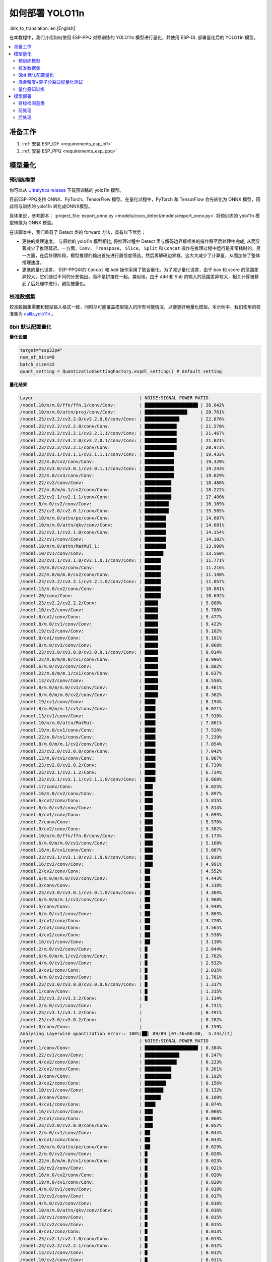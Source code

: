 如何部署 YOLO11n
====================

:link_to_translation:`en:[English]`

在本教程中，我们介绍如何使用 ESP-PPQ 对预训练的 YOLO11n 模型进行量化，并使用 ESP-DL 部署量化后的 YOLO11n 模型。

.. contents::
  :local:
  :depth: 2

准备工作
--------

1. :ref:`安装 ESP_IDF <requirements_esp_idf>`
2. :ref:`安装 ESP_PPQ <requirements_esp_ppq>`

.. _how_to_quantize_yolo11n:

模型量化
--------

预训练模型
^^^^^^^^^^^^

你可以从 `Ultralytics release <https://github.com/ultralytics/assets/releases/download/v8.3.0/yolo11n.pt>`__ 下载预训练的 yolo11n 模型。

目前ESP-PPQ支持 ONNX、PyTorch、TensorFlow 模型。在量化过程中，PyTorch 和 TensorFlow 会先转化为 ONNX 模型，因此将与训练的 yolo11n 转化成ONNX模型。

具体来说，参考脚本： :project_file:`export_onnx.py <models/coco_detect/models/export_onnx.py>` 将预训练的 yolo11n 模型转换为 ONNX 模型。

在该脚本中，我们重载了 Detect 类的 forward 方法，具有以下优势：

- 更快的推理速度。 与原始的 yolo11n 模型相比, 将推理过程中 Detect 里与解码边界框相关的操作移至后处理中完成, 从而显著减少了推理延迟。一方面，``Conv``， ``Transpose``， ``Slice``， ``Split`` 和 ``Concat`` 操作在推理过程中运行是非常耗时的。另一方面，在后处理阶段，模型推理的输出首先进行置信度筛选，然后再解码边界框，这大大减少了计算量，从而加快了整体推理速度。

- 更低的量化误差。 ESP-PPQ中的 ``Concat`` 和 ``Add`` 操作采用了联合量化。为了减少量化误差，由于 box 和 score 的范围差异较大，它们通过不同的分支输出，而不是拼接在一起。类似地，由于 ``Add`` 和 ``Sub`` 的输入的范围差异较大，相关计算被移到了后处理中进行，避免被量化。


校准数据集
^^^^^^^^^^^^

校准数据集需要和模型输入格式一致，同时尽可能覆盖模型输入的所有可能情况，以便更好地量化模型。本示例中，我们使用的校准集为 `calib_yolo11n <https://dl.espressif.com/public/calib_yolo11n.zip>`__ 。

8bit 默认配置量化
^^^^^^^^^^^^^^^^^^^

**量化设置**

.. code-block:: python

   target="esp32p4"
   num_of_bits=8
   batch_size=32
   quant_setting = QuantizationSettingFactory.espdl_setting() # default setting

**量化结果**

.. code-block::

   Layer                                        | NOISE:SIGNAL POWER RATIO 
   /model.10/m/m.0/ffn/ffn.1/conv/Conv:         | ████████████████████ | 36.042%
   /model.10/m/m.0/attn/proj/conv/Conv:         | ████████████████     | 28.761%
   /model.23/cv3.2/cv3.2.0/cv3.2.0.0/conv/Conv: | █████████████        | 22.876%
   /model.23/cv2.2/cv2.2.0/conv/Conv:           | ████████████         | 21.570%
   /model.23/cv3.2/cv3.2.1/cv3.2.1.1/conv/Conv: | ████████████         | 21.467%
   /model.23/cv3.2/cv3.2.0/cv3.2.0.1/conv/Conv: | ████████████         | 21.021%
   /model.23/cv2.2/cv2.2.1/conv/Conv:           | ████████████         | 20.973%
   /model.23/cv3.1/cv3.1.1/cv3.1.1.1/conv/Conv: | ███████████          | 19.432%
   /model.22/m.0/cv2/conv/Conv:                 | ███████████          | 19.320%
   /model.23/cv3.0/cv3.0.1/cv3.0.1.1/conv/Conv: | ███████████          | 19.243%
   /model.22/m.0/cv3/conv/Conv:                 | ███████████          | 19.029%
   /model.22/cv2/conv/Conv:                     | ██████████           | 18.488%
   /model.22/m.0/m/m.1/cv2/conv/Conv:           | ██████████           | 18.222%
   /model.23/cv2.1/cv2.1.1/conv/Conv:           | ██████████           | 17.400%
   /model.8/m.0/cv2/conv/Conv:                  | █████████            | 16.189%
   /model.23/cv2.0/cv2.0.1/conv/Conv:           | █████████            | 15.585%
   /model.10/m/m.0/attn/pe/conv/Conv:           | ████████             | 14.687%
   /model.10/m/m.0/attn/qkv/conv/Conv:          | ████████             | 14.601%
   /model.23/cv2.1/cv2.1.0/conv/Conv:           | ████████             | 14.154%
   /model.22/cv1/conv/Conv:                     | ████████             | 14.102%
   /model.10/m/m.0/attn/MatMul_1:               | ████████             | 13.998%
   /model.10/cv1/conv/Conv:                     | ███████              | 13.560%
   /model.23/cv3.1/cv3.1.0/cv3.1.0.1/conv/Conv: | ██████               | 11.771%
   /model.19/m.0/cv2/conv/Conv:                 | ██████               | 11.216%
   /model.22/m.0/m/m.0/cv2/conv/Conv:           | ██████               | 11.140%
   /model.23/cv3.2/cv3.2.1/cv3.2.1.0/conv/Conv: | ██████               | 11.057%
   /model.13/m.0/cv2/conv/Conv:                 | ██████               | 10.881%
   /model.20/conv/Conv:                         | ██████               | 10.692%
   /model.23/cv2.2/cv2.2.2/Conv:                | █████                | 9.888%
   /model.10/cv2/conv/Conv:                     | █████                | 9.788%
   /model.8/cv2/conv/Conv:                      | █████                | 9.477%
   /model.8/m.0/cv1/conv/Conv:                  | █████                | 9.422%
   /model.19/cv2/conv/Conv:                     | █████                | 9.102%
   /model.8/cv1/conv/Conv:                      | █████                | 9.101%
   /model.8/m.0/cv3/conv/Conv:                  | █████                | 9.068%
   /model.23/cv3.0/cv3.0.0/cv3.0.0.1/conv/Conv: | █████                | 9.014%
   /model.22/m.0/m/m.0/cv1/conv/Conv:           | █████                | 8.996%
   /model.6/m.0/cv2/conv/Conv:                  | █████                | 8.882%
   /model.22/m.0/m/m.1/cv1/conv/Conv:           | █████                | 8.637%
   /model.13/cv2/conv/Conv:                     | █████                | 8.556%
   /model.8/m.0/m/m.0/cv1/conv/Conv:            | █████                | 8.461%
   /model.8/m.0/m/m.0/cv2/conv/Conv:            | █████                | 8.362%
   /model.19/cv1/conv/Conv:                     | ████                 | 8.194%
   /model.8/m.0/m/m.1/cv1/conv/Conv:            | ████                 | 8.021%
   /model.13/cv1/conv/Conv:                     | ████                 | 7.910%
   /model.10/m/m.0/attn/MatMul:                 | ████                 | 7.861%
   /model.19/m.0/cv1/conv/Conv:                 | ████                 | 7.520%
   /model.22/m.0/cv1/conv/Conv:                 | ████                 | 7.239%
   /model.8/m.0/m/m.1/cv2/conv/Conv:            | ████                 | 7.054%
   /model.23/cv2.0/cv2.0.0/conv/Conv:           | ████                 | 7.042%
   /model.13/m.0/cv1/conv/Conv:                 | ████                 | 6.987%
   /model.23/cv2.0/cv2.0.2/Conv:                | ████                 | 6.739%
   /model.23/cv2.1/cv2.1.2/Conv:                | ████                 | 6.734%
   /model.23/cv3.1/cv3.1.1/cv3.1.1.0/conv/Conv: | ████                 | 6.660%
   /model.17/conv/Conv:                         | ███                  | 6.025%
   /model.16/m.0/cv2/conv/Conv:                 | ███                  | 5.897%
   /model.6/cv2/conv/Conv:                      | ███                  | 5.815%
   /model.6/m.0/cv3/conv/Conv:                  | ███                  | 5.814%
   /model.6/cv1/conv/Conv:                      | ███                  | 5.693%
   /model.7/conv/Conv:                          | ███                  | 5.570%
   /model.9/cv2/conv/Conv:                      | ███                  | 5.382%
   /model.10/m/m.0/ffn/ffn.0/conv/Conv:         | ███                  | 5.173%
   /model.6/m.0/m/m.0/cv1/conv/Conv:            | ███                  | 5.168%
   /model.16/m.0/cv1/conv/Conv:                 | ███                  | 5.087%
   /model.23/cv3.1/cv3.1.0/cv3.1.0.0/conv/Conv: | ███                  | 5.010%
   /model.16/cv2/conv/Conv:                     | ███                  | 4.991%
   /model.2/cv2/conv/Conv:                      | ██                   | 4.552%
   /model.6/m.0/m/m.0/cv2/conv/Conv:            | ██                   | 4.443%
   /model.3/conv/Conv:                          | ██                   | 4.318%
   /model.23/cv3.0/cv3.0.1/cv3.0.1.0/conv/Conv: | ██                   | 4.304%
   /model.6/m.0/m/m.1/cv1/conv/Conv:            | ██                   | 3.968%
   /model.5/conv/Conv:                          | ██                   | 3.948%
   /model.6/m.0/cv1/conv/Conv:                  | ██                   | 3.863%
   /model.4/cv1/conv/Conv:                      | ██                   | 3.720%
   /model.2/cv1/conv/Conv:                      | ██                   | 3.565%
   /model.4/cv2/conv/Conv:                      | ██                   | 3.538%
   /model.16/cv1/conv/Conv:                     | ██                   | 3.110%
   /model.2/m.0/cv2/conv/Conv:                  | █                    | 2.844%
   /model.6/m.0/m/m.1/cv2/conv/Conv:            | █                    | 2.762%
   /model.4/m.0/cv1/conv/Conv:                  | █                    | 2.532%
   /model.9/cv1/conv/Conv:                      | █                    | 2.015%
   /model.4/m.0/cv2/conv/Conv:                  | █                    | 1.761%
   /model.23/cv3.0/cv3.0.0/cv3.0.0.0/conv/Conv: | █                    | 1.317%
   /model.1/conv/Conv:                          | █                    | 1.315%
   /model.23/cv3.2/cv3.2.2/Conv:                | █                    | 1.114%
   /model.2/m.0/cv1/conv/Conv:                  |                      | 0.731%
   /model.23/cv3.1/cv3.1.2/Conv:                |                      | 0.491%
   /model.23/cv3.0/cv3.0.2/Conv:                |                      | 0.282%
   /model.0/conv/Conv:                          |                      | 0.159%
   Analysing Layerwise quantization error:: 100%|██| 89/89 [07:46<00:00,  5.24s/it]
   Layer                                        | NOISE:SIGNAL POWER RATIO 
   /model.1/conv/Conv:                          | ████████████████████ | 0.384%
   /model.22/cv1/conv/Conv:                     | █████████████        | 0.247%
   /model.4/cv2/conv/Conv:                      | ████████████         | 0.233%
   /model.2/cv2/conv/Conv:                      | ██████████           | 0.201%
   /model.0/conv/Conv:                          | ██████████           | 0.192%
   /model.9/cv2/conv/Conv:                      | ████████             | 0.156%
   /model.10/cv1/conv/Conv:                     | ███████              | 0.132%
   /model.3/conv/Conv:                          | ██████               | 0.108%
   /model.4/cv1/conv/Conv:                      | ████                 | 0.074%
   /model.16/cv1/conv/Conv:                     | ███                  | 0.066%
   /model.2/cv1/conv/Conv:                      | ███                  | 0.060%
   /model.23/cv2.0/cv2.0.0/conv/Conv:           | ███                  | 0.052%
   /model.2/m.0/cv1/conv/Conv:                  | ██                   | 0.044%
   /model.6/cv1/conv/Conv:                      | ██                   | 0.033%
   /model.10/m/m.0/attn/pe/conv/Conv:           | ██                   | 0.029%
   /model.2/m.0/cv2/conv/Conv:                  | █                    | 0.028%
   /model.22/m.0/m/m.0/cv1/conv/Conv:           | █                    | 0.023%
   /model.16/cv2/conv/Conv:                     | █                    | 0.021%
   /model.16/m.0/cv2/conv/Conv:                 | █                    | 0.020%
   /model.19/m.0/cv1/conv/Conv:                 | █                    | 0.020%
   /model.4/m.0/cv1/conv/Conv:                  | █                    | 0.018%
   /model.19/cv2/conv/Conv:                     | █                    | 0.017%
   /model.4/m.0/cv2/conv/Conv:                  | █                    | 0.016%
   /model.10/m/m.0/attn/qkv/conv/Conv:          | █                    | 0.016%
   /model.19/cv1/conv/Conv:                     | █                    | 0.015%
   /model.13/cv2/conv/Conv:                     | █                    | 0.015%
   /model.8/cv1/conv/Conv:                      | █                    | 0.013%
   /model.23/cv2.1/cv2.1.0/conv/Conv:           | █                    | 0.013%
   /model.23/cv2.2/cv2.2.1/conv/Conv:           | █                    | 0.012%
   /model.13/cv1/conv/Conv:                     | █                    | 0.012%
   /model.10/cv2/conv/Conv:                     | █                    | 0.011%
   /model.13/m.0/cv1/conv/Conv:                 | █                    | 0.011%
   /model.6/cv2/conv/Conv:                      | █                    | 0.011%
   /model.13/m.0/cv2/conv/Conv:                 | █                    | 0.010%
   /model.5/conv/Conv:                          |                      | 0.010%
   /model.19/m.0/cv2/conv/Conv:                 |                      | 0.009%
   /model.6/m.0/m/m.1/cv1/conv/Conv:            |                      | 0.009%
   /model.23/cv3.0/cv3.0.0/cv3.0.0.1/conv/Conv: |                      | 0.008%
   /model.23/cv2.2/cv2.2.0/conv/Conv:           |                      | 0.008%
   /model.23/cv2.1/cv2.1.1/conv/Conv:           |                      | 0.008%
   /model.9/cv1/conv/Conv:                      |                      | 0.008%
   /model.23/cv2.0/cv2.0.1/conv/Conv:           |                      | 0.007%
   /model.16/m.0/cv1/conv/Conv:                 |                      | 0.007%
   /model.17/conv/Conv:                         |                      | 0.007%
   /model.23/cv3.1/cv3.1.1/cv3.1.1.0/conv/Conv: |                      | 0.007%
   /model.10/m/m.0/ffn/ffn.1/conv/Conv:         |                      | 0.007%
   /model.23/cv2.0/cv2.0.2/Conv:                |                      | 0.006%
   /model.8/m.0/cv1/conv/Conv:                  |                      | 0.006%
   /model.23/cv2.2/cv2.2.2/Conv:                |                      | 0.005%
   /model.23/cv2.1/cv2.1.2/Conv:                |                      | 0.005%
   /model.22/m.0/cv3/conv/Conv:                 |                      | 0.005%
   /model.23/cv3.1/cv3.1.0/cv3.1.0.1/conv/Conv: |                      | 0.005%
   /model.7/conv/Conv:                          |                      | 0.005%
   /model.8/cv2/conv/Conv:                      |                      | 0.004%
   /model.22/cv2/conv/Conv:                     |                      | 0.004%
   /model.6/m.0/cv3/conv/Conv:                  |                      | 0.004%
   /model.10/m/m.0/ffn/ffn.0/conv/Conv:         |                      | 0.004%
   /model.8/m.0/m/m.1/cv2/conv/Conv:            |                      | 0.004%
   /model.22/m.0/m/m.1/cv1/conv/Conv:           |                      | 0.004%
   /model.8/m.0/m/m.1/cv1/conv/Conv:            |                      | 0.004%
   /model.23/cv3.1/cv3.1.1/cv3.1.1.1/conv/Conv: |                      | 0.003%
   /model.10/m/m.0/attn/proj/conv/Conv:         |                      | 0.003%
   /model.22/m.0/m/m.0/cv2/conv/Conv:           |                      | 0.003%
   /model.22/m.0/cv1/conv/Conv:                 |                      | 0.003%
   /model.8/m.0/cv3/conv/Conv:                  |                      | 0.003%
   /model.6/m.0/m/m.0/cv1/conv/Conv:            |                      | 0.003%
   /model.23/cv3.0/cv3.0.0/cv3.0.0.0/conv/Conv: |                      | 0.003%
   /model.23/cv3.2/cv3.2.1/cv3.2.1.0/conv/Conv: |                      | 0.002%
   /model.6/m.0/m/m.1/cv2/conv/Conv:            |                      | 0.002%
   /model.8/m.0/m/m.0/cv2/conv/Conv:            |                      | 0.002%
   /model.23/cv3.2/cv3.2.1/cv3.2.1.1/conv/Conv: |                      | 0.002%
   /model.10/m/m.0/attn/MatMul_1:               |                      | 0.002%
   /model.22/m.0/m/m.1/cv2/conv/Conv:           |                      | 0.001%
   /model.6/m.0/m/m.0/cv2/conv/Conv:            |                      | 0.001%
   /model.23/cv3.0/cv3.0.1/cv3.0.1.0/conv/Conv: |                      | 0.001%
   /model.8/m.0/m/m.0/cv1/conv/Conv:            |                      | 0.001%
   /model.23/cv3.2/cv3.2.0/cv3.2.0.1/conv/Conv: |                      | 0.001%
   /model.23/cv3.0/cv3.0.1/cv3.0.1.1/conv/Conv: |                      | 0.001%
   /model.6/m.0/cv1/conv/Conv:                  |                      | 0.001%
   /model.23/cv3.2/cv3.2.2/Conv:                |                      | 0.001%
   /model.20/conv/Conv:                         |                      | 0.001%
   /model.23/cv3.1/cv3.1.2/Conv:                |                      | 0.001%
   /model.23/cv3.2/cv3.2.0/cv3.2.0.0/conv/Conv: |                      | 0.001%
   /model.6/m.0/cv2/conv/Conv:                  |                      | 0.001%
   /model.23/cv3.0/cv3.0.2/Conv:                |                      | 0.000%
   /model.10/m/m.0/attn/MatMul:                 |                      | 0.000%
   /model.23/cv3.1/cv3.1.0/cv3.1.0.0/conv/Conv: |                      | 0.000%
   /model.8/m.0/cv2/conv/Conv:                  |                      | 0.000%
   /model.22/m.0/cv2/conv/Conv:                 |                      | 0.000%

**量化误差分析**

在相同输入下，量化后的模型在 COCO val2017 上的 mAP50:95 仅为 30.8%，低于浮点模型，存在一定的精度损失：

- **累计误差 (Graphwise Error)**

   模型的输出层是 /model.23/cv3.2/cv3.2.2/Conv，/model.23/cv2.2/cv2.2.2/Conv，/model.23/cv3.1/cv3.1.2/Conv，/model.23/cv2.1/cv2.1.2/Conv，/model.23/cv3.0/cv3.0.2/Conv 和 /model.23/cv2.0/cv2.0.2/Conv，累计误差分别为 1.114%%，9.888%%，0.491%，6.734%，0.282% 和 6.739% 。通常，如果输出层的累计误差小于 10%，则量化模型的精度损失较小。

- **逐层误差 (Layerwise error)**

   观察逐层误差发现，所有层的误差均低于 1%，这表明所有层的量化误差都很小。

我们注意到，虽然所有层的逐层误差都很小，但是一些层的累计误差却较大。这可能与 yolo11n 模型中复杂的CSP结构有关，模型中 ``Concat`` 或 ``Add`` 层的输入可能具有不同的分布或尺度。我们可以选择使用int16对某些层进行量化，并采用算子分裂过程优化量化效果。有关详细信息，请参阅混合精度+算子分裂过程量化测试。

混合精度+算子分裂过程量化测试
^^^^^^^^^^^^^^^^^^^^^^^^^^^^^^^^^^^^^^

**量化设置**

.. code-block:: python

   from ppq.api import get_target_platform
   target="esp32p4"
   num_of_bits=8
   batch_size=32

   # Quantize the following layers with 16-bits
   quant_setting = QuantizationSettingFactory.espdl_setting()
   quant_setting.dispatching_table.append("/model.2/cv2/conv/Conv", get_target_platform(TARGET, 16))
   quant_setting.dispatching_table.append("/model.3/conv/Conv", get_target_platform(TARGET, 16))
   quant_setting.dispatching_table.append("/model.4/cv2/conv/Conv", get_target_platform(TARGET, 16))

   # Horizontal Layer Split Pass
   quant_setting.weight_split = True
   quant_setting.weight_split_setting.method = 'balance'
   quant_setting.weight_split_setting.value_threshold = 1.5
   quant_setting.weight_split_setting.interested_layers = ['/model.0/conv/Conv', '/model.1/conv/Conv']
    

**量化结果**

.. code-block::

   Layer                                        | NOISE:SIGNAL POWER RATIO 
   /model.10/m/m.0/ffn/ffn.1/conv/Conv:         | ████████████████████ | 24.841%
   /model.10/m/m.0/attn/proj/conv/Conv:         | ███████████████      | 19.061%
   /model.23/cv2.2/cv2.2.1/conv/Conv:           | ██████████████       | 17.927%
   /model.23/cv3.2/cv3.2.0/cv3.2.0.0/conv/Conv: | ██████████████       | 17.396%
   /model.23/cv2.2/cv2.2.0/conv/Conv:           | ██████████████       | 17.061%
   /model.22/m.0/cv3/conv/Conv:                 | ████████████         | 15.563%
   /model.23/cv3.2/cv3.2.0/cv3.2.0.1/conv/Conv: | ████████████         | 15.427%
   /model.23/cv3.0/cv3.0.1/cv3.0.1.1/conv/Conv: | ████████████         | 14.890%
   /model.22/m.0/m/m.1/cv2/conv/Conv:           | ████████████         | 14.784%
   /model.23/cv3.2/cv3.2.1/cv3.2.1.1/conv/Conv: | ███████████          | 14.243%
   /model.22/cv2/conv/Conv:                     | ███████████          | 14.098%
   /model.22/m.0/cv2/conv/Conv:                 | ███████████          | 13.945%
   /model.23/cv3.1/cv3.1.1/cv3.1.1.1/conv/Conv: | ███████████          | 13.489%
   /model.23/cv2.1/cv2.1.1/conv/Conv:           | █████████            | 10.919%
   /model.23/cv2.0/cv2.0.1/conv/Conv:           | ████████             | 10.073%
   /model.23/cv2.1/cv2.1.0/conv/Conv:           | ████████             | 9.819%
   /model.22/cv1/conv/Conv:                     | ███████              | 9.093%
   /model.10/m/m.0/attn/MatMul_1:               | ███████              | 8.414%
   /model.22/m.0/m/m.0/cv2/conv/Conv:           | ███████              | 8.245%
   /model.23/cv2.2/cv2.2.2/Conv:                | ███████              | 8.208%
   /model.23/cv3.1/cv3.1.0/cv3.1.0.1/conv/Conv: | ██████               | 8.031%
   /model.10/m/m.0/attn/qkv/conv/Conv:          | ██████               | 7.818%
   /model.13/m.0/cv2/conv/Conv:                 | ██████               | 7.717%
   /model.19/m.0/cv2/conv/Conv:                 | ██████               | 7.404%
   /model.20/conv/Conv:                         | ██████               | 7.161%
   /model.23/cv3.2/cv3.2.1/cv3.2.1.0/conv/Conv: | ██████               | 7.080%
   /model.10/m/m.0/attn/pe/conv/Conv:           | █████                | 6.814%
   /model.23/cv3.0/cv3.0.0/cv3.0.0.1/conv/Conv: | █████                | 6.764%
   /model.22/m.0/m/m.1/cv1/conv/Conv:           | █████                | 6.539%
   /model.22/m.0/m/m.0/cv1/conv/Conv:           | █████                | 6.418%
   /model.19/cv2/conv/Conv:                     | █████                | 6.206%
   /model.13/cv2/conv/Conv:                     | █████                | 5.894%
   /model.10/cv1/conv/Conv:                     | █████                | 5.757%
   /model.10/cv2/conv/Conv:                     | █████                | 5.716%
   /model.19/cv1/conv/Conv:                     | ████                 | 5.279%
   /model.22/m.0/cv1/conv/Conv:                 | ████                 | 5.072%
   /model.19/m.0/cv1/conv/Conv:                 | ████                 | 5.036%
   /model.23/cv3.1/cv3.1.1/cv3.1.1.0/conv/Conv: | ████                 | 4.979%
   /model.8/m.0/cv2/conv/Conv:                  | ████                 | 4.862%
   /model.10/m/m.0/attn/MatMul:                 | ████                 | 4.670%
   /model.13/cv1/conv/Conv:                     | ████                 | 4.594%
   /model.23/cv2.0/cv2.0.0/conv/Conv:           | ████                 | 4.441%
   /model.23/cv2.0/cv2.0.2/Conv:                | ███                  | 4.308%
   /model.13/m.0/cv1/conv/Conv:                 | ███                  | 4.278%
   /model.23/cv2.1/cv2.1.2/Conv:                | ███                  | 4.214%
   /model.6/m.0/cv2/conv/Conv:                  | ███                  | 4.031%
   /model.17/conv/Conv:                         | ███                  | 3.760%
   /model.16/m.0/cv2/conv/Conv:                 | ███                  | 3.521%
   /model.8/m.0/cv1/conv/Conv:                  | ███                  | 3.227%
   /model.16/m.0/cv1/conv/Conv:                 | ██                   | 3.185%
   /model.23/cv3.1/cv3.1.0/cv3.1.0.0/conv/Conv: | ██                   | 3.178%
   /model.23/cv3.0/cv3.0.1/cv3.0.1.0/conv/Conv: | ██                   | 3.150%
   /model.8/cv2/conv/Conv:                      | ██                   | 3.067%
   /model.8/m.0/cv3/conv/Conv:                  | ██                   | 3.067%
   /model.16/cv2/conv/Conv:                     | ██                   | 3.054%
   /model.2/cv2/conv/Conv:                      | ██                   | 3.053%
   /model.8/m.0/m/m.1/cv1/conv/Conv:            | ██                   | 3.049%
   /model.6/m.0/cv3/conv/Conv:                  | ██                   | 3.049%
   /model.8/cv1/conv/Conv:                      | ██                   | 2.984%
   /model.8/m.0/m/m.0/cv2/conv/Conv:            | ██                   | 2.934%
   /model.10/m/m.0/ffn/ffn.0/conv/Conv:         | ██                   | 2.794%
   /model.6/cv1/conv/Conv:                      | ██                   | 2.783%
   /model.8/m.0/m/m.0/cv1/conv/Conv:            | ██                   | 2.753%
   /model.2/cv1/conv/Conv:                      | ██                   | 2.697%
   /model.6/cv2/conv/Conv:                      | ██                   | 2.616%
   /model.8/m.0/m/m.1/cv2/conv/Conv:            | ██                   | 2.596%
   /model.9/cv2/conv/Conv:                      | ██                   | 2.500%
   /model.3/conv/Conv:                          | ██                   | 2.499%
   /model.2/m.0/cv2/conv/Conv:                  | ██                   | 2.469%
   /model.6/m.0/m/m.0/cv2/conv/Conv:            | ██                   | 2.235%
   /model.6/m.0/m/m.0/cv1/conv/Conv:            | ██                   | 2.233%
   /model.4/cv2/conv/Conv:                      | ██                   | 2.150%
   /model.7/conv/Conv:                          | ██                   | 2.075%
   /model.6/m.0/m/m.1/cv1/conv/Conv:            | ██                   | 2.069%
   /model.5/conv/Conv:                          | ██                   | 1.998%
   /model.16/cv1/conv/Conv:                     | █                    | 1.899%
   /model.4/cv1/conv/Conv:                      | █                    | 1.808%
   /model.4/m.0/cv1/conv/Conv:                  | █                    | 1.741%
   /model.6/m.0/cv1/conv/Conv:                  | █                    | 1.734%
   /model.6/m.0/m/m.1/cv2/conv/Conv:            | █                    | 1.523%
   /model.4/m.0/cv2/conv/Conv:                  | █                    | 1.248%
   /model.23/cv3.0/cv3.0.0/cv3.0.0.0/conv/Conv: | █                    | 0.875%
   /model.23/cv3.2/cv3.2.2/Conv:                | █                    | 0.784%
   /model.1/conv/Conv:                          | █                    | 0.781%
   PPQ_Operation_2:                             |                      | 0.698%
   /model.9/cv1/conv/Conv:                      |                      | 0.680%
   /model.2/m.0/cv1/conv/Conv:                  |                      | 0.508%
   /model.23/cv3.1/cv3.1.2/Conv:                |                      | 0.360%
   /model.23/cv3.0/cv3.0.2/Conv:                |                      | 0.189%
   PPQ_Operation_0:                             |                      | 0.110%
   /model.0/conv/Conv:                          |                      | 0.099%
   Analysing Layerwise quantization error:: 100%|██| 91/91 [12:32<00:00,  8.27s/it]
   Layer                                        | NOISE:SIGNAL POWER RATIO 
   /model.22/cv1/conv/Conv:                     | ████████████████████ | 0.244%
   /model.9/cv2/conv/Conv:                      | █████████████        | 0.156%
   /model.10/cv1/conv/Conv:                     | ███████████          | 0.132%
   /model.1/conv/Conv:                          | ██████               | 0.077%
   /model.4/cv1/conv/Conv:                      | ██████               | 0.074%
   /model.16/cv1/conv/Conv:                     | █████                | 0.066%
   /model.0/conv/Conv:                          | █████                | 0.061%
   /model.2/cv1/conv/Conv:                      | █████                | 0.060%
   /model.23/cv2.0/cv2.0.0/conv/Conv:           | ████                 | 0.052%
   PPQ_Operation_0:                             | ████                 | 0.047%
   /model.2/m.0/cv1/conv/Conv:                  | ████                 | 0.045%
   /model.10/m/m.0/attn/pe/conv/Conv:           | ██                   | 0.029%
   /model.2/m.0/cv2/conv/Conv:                  | ██                   | 0.029%
   /model.6/cv1/conv/Conv:                      | ██                   | 0.025%
   /model.22/m.0/m/m.0/cv1/conv/Conv:           | ██                   | 0.023%
   /model.16/cv2/conv/Conv:                     | ██                   | 0.021%
   /model.16/m.0/cv2/conv/Conv:                 | ██                   | 0.020%
   /model.19/m.0/cv1/conv/Conv:                 | ██                   | 0.020%
   /model.4/m.0/cv1/conv/Conv:                  | █                    | 0.018%
   /model.19/cv2/conv/Conv:                     | █                    | 0.017%
   /model.4/m.0/cv2/conv/Conv:                  | █                    | 0.016%
   /model.10/m/m.0/attn/qkv/conv/Conv:          | █                    | 0.016%
   /model.19/cv1/conv/Conv:                     | █                    | 0.015%
   /model.13/cv2/conv/Conv:                     | █                    | 0.015%
   /model.23/cv2.1/cv2.1.0/conv/Conv:           | █                    | 0.013%
   /model.23/cv2.2/cv2.2.1/conv/Conv:           | █                    | 0.012%
   /model.13/cv1/conv/Conv:                     | █                    | 0.012%
   /model.6/cv2/conv/Conv:                      | █                    | 0.011%
   /model.13/m.0/cv1/conv/Conv:                 | █                    | 0.011%
   /model.8/cv1/conv/Conv:                      | █                    | 0.010%
   /model.13/m.0/cv2/conv/Conv:                 | █                    | 0.010%
   /model.5/conv/Conv:                          | █                    | 0.010%
   /model.6/m.0/m/m.1/cv1/conv/Conv:            | █                    | 0.009%
   /model.23/cv3.0/cv3.0.0/cv3.0.0.1/conv/Conv: | █                    | 0.008%
   /model.23/cv2.2/cv2.2.0/conv/Conv:           | █                    | 0.008%
   /model.23/cv2.1/cv2.1.1/conv/Conv:           | █                    | 0.008%
   /model.19/m.0/cv2/conv/Conv:                 | █                    | 0.008%
   /model.8/cv2/conv/Conv:                      | █                    | 0.008%
   /model.9/cv1/conv/Conv:                      | █                    | 0.008%
   /model.23/cv2.0/cv2.0.1/conv/Conv:           | █                    | 0.007%
   /model.16/m.0/cv1/conv/Conv:                 | █                    | 0.007%
   /model.17/conv/Conv:                         | █                    | 0.007%
   /model.23/cv3.1/cv3.1.1/cv3.1.1.0/conv/Conv: | █                    | 0.007%
   /model.10/m/m.0/ffn/ffn.1/conv/Conv:         | █                    | 0.007%
   /model.22/m.0/cv1/conv/Conv:                 |                      | 0.006%
   /model.10/cv2/conv/Conv:                     |                      | 0.006%
   /model.23/cv2.0/cv2.0.2/Conv:                |                      | 0.006%
   /model.23/cv2.2/cv2.2.2/Conv:                |                      | 0.005%
   /model.23/cv2.1/cv2.1.2/Conv:                |                      | 0.005%
   /model.22/m.0/cv3/conv/Conv:                 |                      | 0.005%
   /model.23/cv3.1/cv3.1.0/cv3.1.0.1/conv/Conv: |                      | 0.005%
   /model.22/cv2/conv/Conv:                     |                      | 0.005%
   /model.7/conv/Conv:                          |                      | 0.004%
   /model.6/m.0/cv3/conv/Conv:                  |                      | 0.004%
   /model.10/m/m.0/ffn/ffn.0/conv/Conv:         |                      | 0.004%
   /model.8/m.0/m/m.1/cv2/conv/Conv:            |                      | 0.004%
   /model.22/m.0/m/m.1/cv1/conv/Conv:           |                      | 0.004%
   /model.8/m.0/m/m.1/cv1/conv/Conv:            |                      | 0.004%
   /model.23/cv3.1/cv3.1.1/cv3.1.1.1/conv/Conv: |                      | 0.003%
   /model.8/m.0/cv1/conv/Conv:                  |                      | 0.003%
   /model.10/m/m.0/attn/proj/conv/Conv:         |                      | 0.003%
   /model.22/m.0/m/m.0/cv2/conv/Conv:           |                      | 0.003%
   PPQ_Operation_2:                             |                      | 0.003%
   /model.8/m.0/cv3/conv/Conv:                  |                      | 0.003%
   /model.6/m.0/m/m.0/cv1/conv/Conv:            |                      | 0.003%
   /model.23/cv3.2/cv3.2.1/cv3.2.1.0/conv/Conv: |                      | 0.002%
   /model.6/m.0/m/m.1/cv2/conv/Conv:            |                      | 0.002%
   /model.8/m.0/m/m.0/cv2/conv/Conv:            |                      | 0.002%
   /model.23/cv3.0/cv3.0.0/cv3.0.0.0/conv/Conv: |                      | 0.002%
   /model.23/cv3.2/cv3.2.1/cv3.2.1.1/conv/Conv: |                      | 0.002%
   /model.10/m/m.0/attn/MatMul_1:               |                      | 0.002%
   /model.22/m.0/m/m.1/cv2/conv/Conv:           |                      | 0.001%
   /model.6/m.0/m/m.0/cv2/conv/Conv:            |                      | 0.001%
   /model.8/m.0/m/m.0/cv1/conv/Conv:            |                      | 0.001%
   /model.23/cv3.0/cv3.0.1/cv3.0.1.0/conv/Conv: |                      | 0.001%
   /model.23/cv3.2/cv3.2.0/cv3.2.0.1/conv/Conv: |                      | 0.001%
   /model.2/cv2/conv/Conv:                      |                      | 0.001%
   /model.23/cv3.0/cv3.0.1/cv3.0.1.1/conv/Conv: |                      | 0.001%
   /model.6/m.0/cv1/conv/Conv:                  |                      | 0.001%
   /model.23/cv3.2/cv3.2.2/Conv:                |                      | 0.001%
   /model.20/conv/Conv:                         |                      | 0.001%
   /model.23/cv3.1/cv3.1.2/Conv:                |                      | 0.001%
   /model.23/cv3.2/cv3.2.0/cv3.2.0.0/conv/Conv: |                      | 0.001%
   /model.6/m.0/cv2/conv/Conv:                  |                      | 0.001%
   /model.23/cv3.0/cv3.0.2/Conv:                |                      | 0.000%
   /model.10/m/m.0/attn/MatMul:                 |                      | 0.000%
   /model.23/cv3.1/cv3.1.0/cv3.1.0.0/conv/Conv: |                      | 0.000%
   /model.8/m.0/cv2/conv/Conv:                  |                      | 0.000%
   /model.22/m.0/cv2/conv/Conv:                 |                      | 0.000%
   /model.3/conv/Conv:                          |                      | 0.000%
   /model.4/cv2/conv/Conv:                      |                      | 0.000%


**量化误差分析**

在对逐层误差较高的层使用16-bit量化，并采用算子分裂过程后，在相同输入下，量化后的模型在 COCO val2017 上的 mAP50:95 提升至33.4%；同时可以观察到输出层的累计误差明显减少。

模型的输出层/model.23/cv3.2/cv3.2.2/Conv， /model.23/cv2.2/cv2.2.2/Conv， /model.23/cv3.1/cv3.1.2/Conv， /model.23/cv2.1/cv2.1.2/Conv， /model.23/cv3.0/cv3.0.2/Conv和/model.23/cv2.0/cv2.0.2/Conv的累计误差分别为0.784%，8.208%，0.360%，4.214%，0.189%和4.308%。


量化感知训练
^^^^^^^^^^^^^^^^^^^^^^^^^^^^^^^^^^^^^^

为了进一步提高量化模型的精度，可以采用量化感知训练。本示例基于8-bit量化方式进行量化感知训练。

**量化设置**

- :project_file:`yolo11n_qat.py <examples/tutorial/how_to_quantize_model/quantize_yolo11n/yolo11n_qat.py>`
- :project_file:`train.py <examples/tutorial/how_to_quantize_model/quantize_yolo11n/trainer.py>`

**量化结果**

.. code-block::

   Layer                                        | NOISE:SIGNAL POWER RATIO 
   /model.10/m/m.0/ffn/ffn.1/conv/Conv:         | ████████████████████ | 23.754%
   /model.10/m/m.0/attn/proj/conv/Conv:         | ██████████████       | 16.118%
   /model.23/cv3.2/cv3.2.0/cv3.2.0.1/conv/Conv: | █████████            | 10.878%
   /model.8/m.0/cv2/conv/Conv:                  | █████████            | 10.527%
   /model.22/m.0/cv3/conv/Conv:                 | █████████            | 10.298%
   /model.23/cv3.2/cv3.2.1/cv3.2.1.1/conv/Conv: | █████████            | 10.188%
   /model.10/m/m.0/attn/pe/conv/Conv:           | ████████             | 10.093%
   /model.22/m.0/m/m.1/cv2/conv/Conv:           | ████████             | 9.891%
   /model.23/cv3.2/cv3.2.0/cv3.2.0.0/conv/Conv: | ████████             | 9.839%
   /model.23/cv3.1/cv3.1.1/cv3.1.1.1/conv/Conv: | ████████             | 9.827%
   /model.23/cv2.2/cv2.2.0/conv/Conv:           | ████████             | 9.658%
   /model.23/cv3.0/cv3.0.1/cv3.0.1.1/conv/Conv: | ████████             | 9.168%
   /model.22/m.0/cv2/conv/Conv:                 | ███████              | 8.604%
   /model.10/m/m.0/attn/MatMul_1:               | ███████              | 8.596%
   /model.10/m/m.0/attn/qkv/conv/Conv:          | ███████              | 8.541%
   /model.23/cv2.2/cv2.2.1/conv/Conv:           | ███████              | 8.528%
   /model.22/cv2/conv/Conv:                     | ███████              | 8.442%
   /model.23/cv2.1/cv2.1.1/conv/Conv:           | ███████              | 8.306%
   /model.23/cv2.0/cv2.0.1/conv/Conv:           | ███████              | 8.015%
   /model.10/cv1/conv/Conv:                     | ███████              | 7.998%
   /model.22/cv1/conv/Conv:                     | ██████               | 7.307%
   /model.8/cv1/conv/Conv:                      | ██████               | 7.265%
   /model.23/cv2.1/cv2.1.0/conv/Conv:           | ██████               | 6.989%
   /model.23/cv3.1/cv3.1.0/cv3.1.0.1/conv/Conv: | ██████               | 6.716%
   /model.6/m.0/cv2/conv/Conv:                  | █████                | 6.595%
   /model.2/cv2/conv/Conv:                      | █████                | 6.131%
   /model.22/m.0/m/m.0/cv2/conv/Conv:           | █████                | 6.078%
   /model.10/m/m.0/attn/MatMul:                 | █████                | 6.055%
   /model.19/m.0/cv2/conv/Conv:                 | █████                | 5.999%
   /model.8/m.0/cv1/conv/Conv:                  | █████                | 5.919%
   /model.13/m.0/cv2/conv/Conv:                 | █████                | 5.863%
   /model.20/conv/Conv:                         | █████                | 5.638%
   /model.8/cv2/conv/Conv:                      | █████                | 5.616%
   /model.10/cv2/conv/Conv:                     | █████                | 5.464%
   /model.23/cv3.0/cv3.0.0/cv3.0.0.1/conv/Conv: | █████                | 5.443%
   /model.2/m.0/cv2/conv/Conv:                  | ████                 | 5.426%
   /model.8/m.0/m/m.0/cv1/conv/Conv:            | ████                 | 5.390%
   /model.13/cv2/conv/Conv:                     | ████                 | 5.256%
   /model.19/cv2/conv/Conv:                     | ████                 | 5.231%
   /model.13/cv1/conv/Conv:                     | ████                 | 5.131%
   /model.23/cv3.2/cv3.2.1/cv3.2.1.0/conv/Conv: | ████                 | 5.122%
   /model.6/cv1/conv/Conv:                      | ████                 | 5.049%
   /model.6/cv2/conv/Conv:                      | ████                 | 4.788%
   /model.8/m.0/m/m.0/cv2/conv/Conv:            | ████                 | 4.706%
   /model.19/cv1/conv/Conv:                     | ████                 | 4.586%
   /model.7/conv/Conv:                          | ████                 | 4.586%
   /model.8/m.0/m/m.1/cv1/conv/Conv:            | ████                 | 4.541%
   /model.8/m.0/cv3/conv/Conv:                  | ████                 | 4.529%
   /model.3/conv/Conv:                          | ████                 | 4.361%
   /model.13/m.0/cv1/conv/Conv:                 | ████                 | 4.359%
   /model.22/m.0/m/m.1/cv1/conv/Conv:           | ████                 | 4.328%
   /model.6/m.0/cv3/conv/Conv:                  | ███                  | 4.156%
   /model.22/m.0/m/m.0/cv1/conv/Conv:           | ███                  | 4.083%
   /model.23/cv2.0/cv2.0.0/conv/Conv:           | ███                  | 3.998%
   /model.19/m.0/cv1/conv/Conv:                 | ███                  | 3.974%
   /model.23/cv2.2/cv2.2.2/Conv:                | ███                  | 3.817%
   /model.16/m.0/cv1/conv/Conv:                 | ███                  | 3.797%
   /model.16/m.0/cv2/conv/Conv:                 | ███                  | 3.654%
   /model.4/cv1/conv/Conv:                      | ███                  | 3.544%
   /model.4/cv2/conv/Conv:                      | ███                  | 3.488%
   /model.22/m.0/cv1/conv/Conv:                 | ███                  | 3.423%
   /model.8/m.0/m/m.1/cv2/conv/Conv:            | ███                  | 3.382%
   /model.23/cv3.0/cv3.0.1/cv3.0.1.0/conv/Conv: | ███                  | 3.299%
   /model.17/conv/Conv:                         | ███                  | 3.296%
   /model.6/m.0/m/m.0/cv1/conv/Conv:            | ███                  | 3.267%
   /model.5/conv/Conv:                          | ███                  | 3.147%
   /model.23/cv2.1/cv2.1.2/Conv:                | ███                  | 3.102%
   /model.16/cv2/conv/Conv:                     | ███                  | 3.091%
   /model.6/m.0/m/m.0/cv2/conv/Conv:            | ███                  | 3.080%
   /model.23/cv2.0/cv2.0.2/Conv:                | ██                   | 3.056%
   /model.23/cv3.1/cv3.1.1/cv3.1.1.0/conv/Conv: | ██                   | 2.989%
   /model.2/cv1/conv/Conv:                      | ██                   | 2.874%
   /model.23/cv3.1/cv3.1.0/cv3.1.0.0/conv/Conv: | ██                   | 2.843%
   /model.6/m.0/cv1/conv/Conv:                  | ██                   | 2.819%
   /model.9/cv2/conv/Conv:                      | ██                   | 2.662%
   /model.6/m.0/m/m.1/cv1/conv/Conv:            | ██                   | 2.633%
   /model.10/m/m.0/ffn/ffn.0/conv/Conv:         | ██                   | 2.581%
   /model.4/m.0/cv1/conv/Conv:                  | ██                   | 2.545%
   /model.16/cv1/conv/Conv:                     | ██                   | 2.171%
   /model.4/m.0/cv2/conv/Conv:                  | ██                   | 1.942%
   /model.6/m.0/m/m.1/cv2/conv/Conv:            | ██                   | 1.925%
   /model.2/m.0/cv1/conv/Conv:                  | █                    | 1.721%
   /model.9/cv1/conv/Conv:                      | █                    | 1.140%
   /model.1/conv/Conv:                          | █                    | 1.117%
   /model.23/cv3.0/cv3.0.0/cv3.0.0.0/conv/Conv: | █                    | 0.831%
   /model.23/cv3.2/cv3.2.2/Conv:                |                      | 0.443%
   /model.23/cv3.1/cv3.1.2/Conv:                |                      | 0.247%
   /model.0/conv/Conv:                          |                      | 0.150%
   /model.23/cv3.0/cv3.0.2/Conv:                |                      | 0.119%
   Analysing Layerwise quantization error:: 100%|██████████| 89/89 [04:44<00:00,  3.20s/it]
   Layer                                        | NOISE:SIGNAL POWER RATIO 
   /model.2/cv2/conv/Conv:                      | ████████████████████ | 1.462%
   /model.3/conv/Conv:                          | ██████████           | 0.764%
   /model.4/cv2/conv/Conv:                      | ██████████           | 0.763%
   /model.10/cv2/conv/Conv:                     | ███████              | 0.535%
   /model.9/cv2/conv/Conv:                      | ██████               | 0.439%
   /model.2/cv1/conv/Conv:                      | █████                | 0.395%
   /model.4/cv1/conv/Conv:                      | █████                | 0.361%
   /model.1/conv/Conv:                          | █████                | 0.347%
   /model.2/m.0/cv1/conv/Conv:                  | ███                  | 0.192%
   /model.4/m.0/cv2/conv/Conv:                  | ███                  | 0.184%
   /model.22/cv1/conv/Conv:                     | ██                   | 0.179%
   /model.5/conv/Conv:                          | ██                   | 0.161%
   /model.16/cv1/conv/Conv:                     | ██                   | 0.154%
   /model.10/cv1/conv/Conv:                     | ██                   | 0.145%
   /model.16/m.0/cv2/conv/Conv:                 | ██                   | 0.142%
   /model.16/m.0/cv1/conv/Conv:                 | ██                   | 0.113%
   /model.4/m.0/cv1/conv/Conv:                  | █                    | 0.107%
   /model.0/conv/Conv:                          | █                    | 0.100%
   /model.10/m/m.0/attn/pe/conv/Conv:           | █                    | 0.095%
   /model.6/cv1/conv/Conv:                      | █                    | 0.082%
   /model.23/cv2.2/cv2.2.2/Conv:                | █                    | 0.082%
   /model.16/cv2/conv/Conv:                     | █                    | 0.076%
   /model.6/cv2/conv/Conv:                      | █                    | 0.066%
   /model.22/m.0/cv1/conv/Conv:                 | █                    | 0.060%
   /model.13/cv2/conv/Conv:                     | █                    | 0.056%
   /model.19/cv2/conv/Conv:                     | █                    | 0.041%
   /model.10/m/m.0/attn/qkv/conv/Conv:          |                      | 0.034%
   /model.7/conv/Conv:                          |                      | 0.033%
   /model.13/cv1/conv/Conv:                     |                      | 0.033%
   /model.23/cv2.2/cv2.2.0/conv/Conv:           |                      | 0.032%
   /model.10/m/m.0/ffn/ffn.0/conv/Conv:         |                      | 0.032%
   /model.23/cv2.0/cv2.0.0/conv/Conv:           |                      | 0.029%
   /model.13/m.0/cv1/conv/Conv:                 |                      | 0.029%
   /model.2/m.0/cv2/conv/Conv:                  |                      | 0.026%
   /model.19/cv1/conv/Conv:                     |                      | 0.025%
   /model.6/m.0/cv3/conv/Conv:                  |                      | 0.024%
   /model.19/m.0/cv2/conv/Conv:                 |                      | 0.024%
   /model.17/conv/Conv:                         |                      | 0.023%
   /model.23/cv2.0/cv2.0.2/Conv:                |                      | 0.021%
   /model.19/m.0/cv1/conv/Conv:                 |                      | 0.019%
   /model.23/cv3.2/cv3.2.2/Conv:                |                      | 0.019%
   /model.9/cv1/conv/Conv:                      |                      | 0.017%
   /model.23/cv2.1/cv2.1.0/conv/Conv:           |                      | 0.015%
   /model.8/cv1/conv/Conv:                      |                      | 0.014%
   /model.22/m.0/cv3/conv/Conv:                 |                      | 0.014%
   /model.13/m.0/cv2/conv/Conv:                 |                      | 0.014%
   /model.8/m.0/cv3/conv/Conv:                  |                      | 0.012%
   /model.23/cv2.2/cv2.2.1/conv/Conv:           |                      | 0.011%
   /model.23/cv2.1/cv2.1.2/Conv:                |                      | 0.011%
   /model.22/m.0/m/m.1/cv1/conv/Conv:           |                      | 0.010%
   /model.22/m.0/m/m.0/cv1/conv/Conv:           |                      | 0.009%
   /model.20/conv/Conv:                         |                      | 0.009%
   /model.8/cv2/conv/Conv:                      |                      | 0.009%
   /model.6/m.0/m/m.1/cv1/conv/Conv:            |                      | 0.008%
   /model.10/m/m.0/ffn/ffn.1/conv/Conv:         |                      | 0.008%
   /model.23/cv3.1/cv3.1.0/cv3.1.0.1/conv/Conv: |                      | 0.008%
   /model.23/cv2.1/cv2.1.1/conv/Conv:           |                      | 0.008%
   /model.23/cv2.0/cv2.0.1/conv/Conv:           |                      | 0.007%
   /model.23/cv3.0/cv3.0.0/cv3.0.0.1/conv/Conv: |                      | 0.007%
   /model.10/m/m.0/attn/proj/conv/Conv:         |                      | 0.007%
   /model.8/m.0/m/m.1/cv1/conv/Conv:            |                      | 0.007%
   /model.8/m.0/cv1/conv/Conv:                  |                      | 0.007%
   /model.23/cv3.1/cv3.1.1/cv3.1.1.0/conv/Conv: |                      | 0.006%
   /model.23/cv3.2/cv3.2.0/cv3.2.0.1/conv/Conv: |                      | 0.005%
   /model.22/cv2/conv/Conv:                     |                      | 0.005%
   /model.6/m.0/m/m.0/cv1/conv/Conv:            |                      | 0.004%
   /model.22/m.0/m/m.0/cv2/conv/Conv:           |                      | 0.004%
   /model.23/cv3.1/cv3.1.1/cv3.1.1.1/conv/Conv: |                      | 0.003%
   /model.6/m.0/cv1/conv/Conv:                  |                      | 0.003%
   /model.8/m.0/m/m.0/cv1/conv/Conv:            |                      | 0.003%
   /model.8/m.0/m/m.1/cv2/conv/Conv:            |                      | 0.003%
   /model.8/m.0/m/m.0/cv2/conv/Conv:            |                      | 0.003%
   /model.6/m.0/m/m.1/cv2/conv/Conv:            |                      | 0.003%
   /model.23/cv3.2/cv3.2.1/cv3.2.1.0/conv/Conv: |                      | 0.002%
   /model.23/cv3.1/cv3.1.2/Conv:                |                      | 0.002%
   /model.23/cv3.0/cv3.0.0/cv3.0.0.0/conv/Conv: |                      | 0.002%
   /model.23/cv3.2/cv3.2.1/cv3.2.1.1/conv/Conv: |                      | 0.002%
   /model.22/m.0/m/m.1/cv2/conv/Conv:           |                      | 0.002%
   /model.6/m.0/m/m.0/cv2/conv/Conv:            |                      | 0.002%
   /model.10/m/m.0/attn/MatMul_1:               |                      | 0.002%
   /model.23/cv3.0/cv3.0.2/Conv:                |                      | 0.001%
   /model.23/cv3.0/cv3.0.1/cv3.0.1.0/conv/Conv: |                      | 0.001%
   /model.23/cv3.0/cv3.0.1/cv3.0.1.1/conv/Conv: |                      | 0.001%
   /model.23/cv3.2/cv3.2.0/cv3.2.0.0/conv/Conv: |                      | 0.001%
   /model.6/m.0/cv2/conv/Conv:                  |                      | 0.000%
   /model.23/cv3.1/cv3.1.0/cv3.1.0.0/conv/Conv: |                      | 0.000%
   /model.10/m/m.0/attn/MatMul:                 |                      | 0.000%
   /model.8/m.0/cv2/conv/Conv:                  |                      | 0.000%
   /model.22/m.0/cv2/conv/Conv:                 |                      | 0.000%


**量化误差分析**

在对8-bit量化应用量化感知训练后，在相同输入下，量化后的模型在 COCO val2017 上的 mAP50:95 提升至35.5%；同时输出层的累计误差大幅减少。相比前两种量化方式，量化感知训练后的8-bit量化模型可以在最快的推理速度下达到最高的量化精度。

模型的输出层/model.23/cv3.2/cv3.2.2/Conv， /model.23/cv2.2/cv2.2.2/Conv， /model.23/cv3.1/cv3.1.2/Conv， /model.23/cv2.1/cv2.1.2/Conv， /model.23/cv3.0/cv3.0.2/Conv和/model.23/cv2.0/cv2.0.2/Conv的累计误差分别为0.443%，3.817%，0.247%，3.102%，0.119%和3.056%。


模型部署
-----------

:project:`参考示例 <examples/yolo11_detect>`

目标检测基类
^^^^^^^^^^^^^^^^^

- :project_file:`dl_detect_base.hpp <esp-dl/vision/detect/dl_detect_base.hpp>`
- :project_file:`dl_detect_base.cpp <esp-dl/vision/detect/dl_detect_base.cpp>`

前处理
^^^^^^^^^

``ImagePreprocessor`` 类中封装了常用的图像前处理流程，包括 ``color conversion``, ``crop``, ``resize``, ``normalization``, ``quantize``。

- :project_file:`dl_image_preprocessor.hpp <esp-dl/vision/image/dl_image_preprocessor.hpp>`
- :project_file:`dl_image_preprocessor.cpp <esp-dl/vision/image/dl_image_preprocessor.cpp>`

后处理
^^^^^^^^^

- :project_file:`dl_detect_postprocessor.hpp <esp-dl/vision/detect/dl_detect_postprocessor.hpp>`
- :project_file:`dl_detect_postprocessor.cpp <esp-dl/vision/detect/dl_detect_postprocessor.cpp>`
- :project_file:`dl_detect_yolo11_postprocessor.hpp <esp-dl/vision/detect/dl_detect_yolo11_postprocessor.hpp>`
- :project_file:`dl_detect_yolo11_postprocessor.cpp <esp-dl/vision/detect/dl_detect_yolo11_postprocessor.cpp>`

